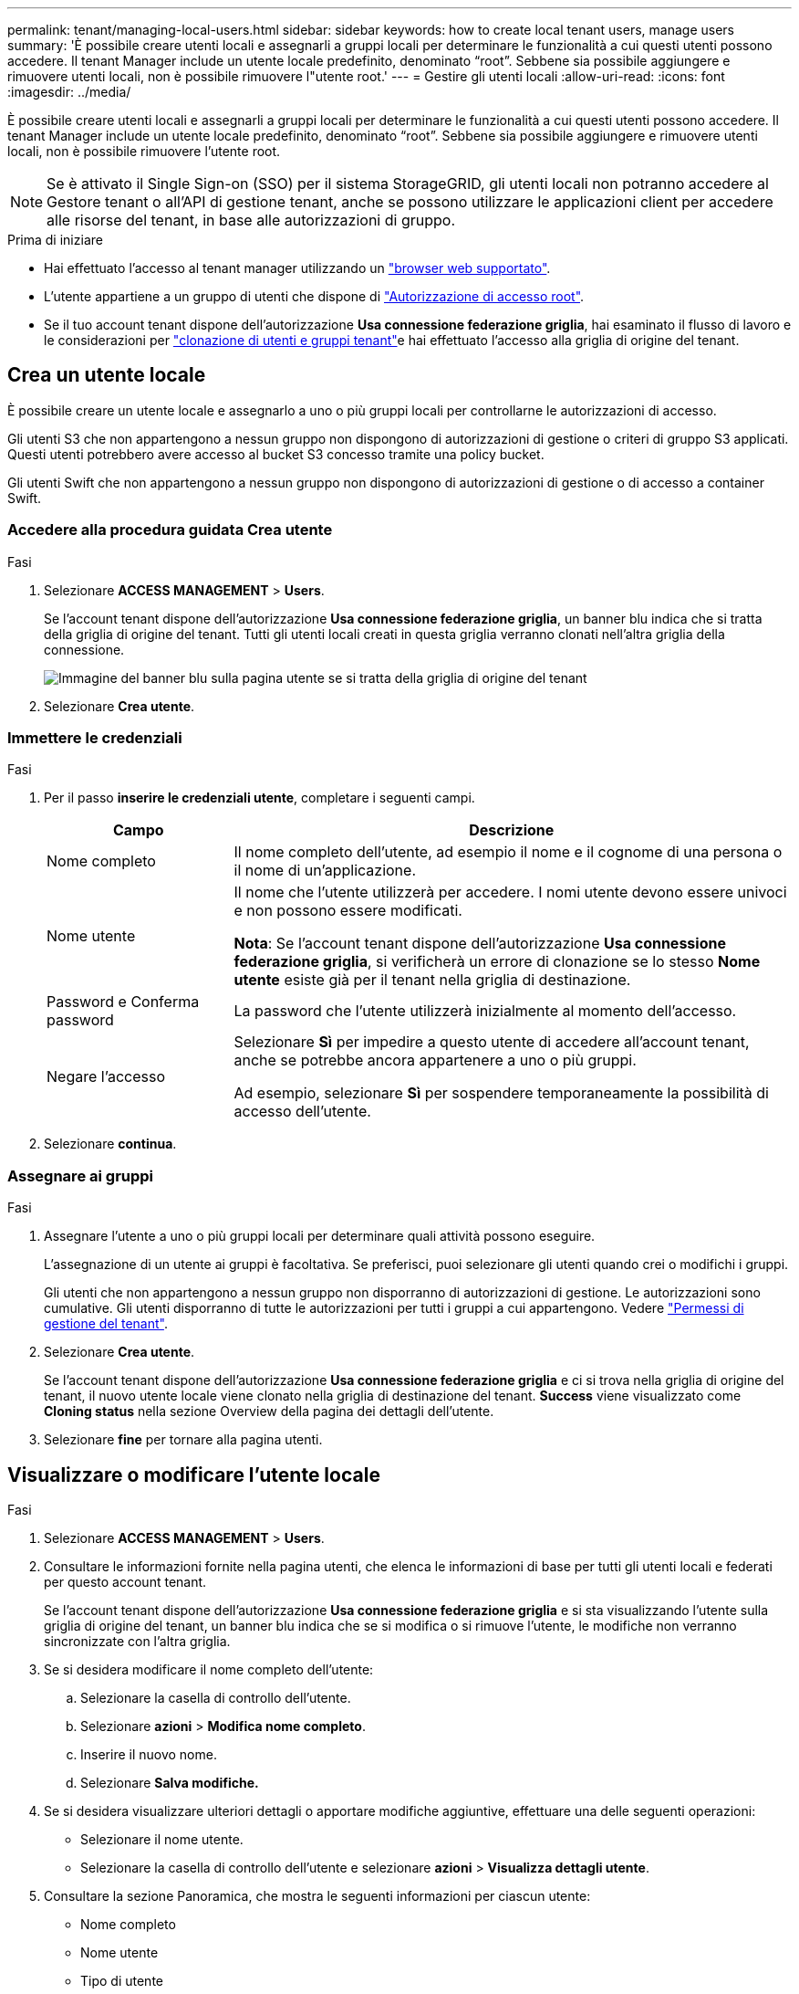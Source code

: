 ---
permalink: tenant/managing-local-users.html 
sidebar: sidebar 
keywords: how to create local tenant users, manage users 
summary: 'È possibile creare utenti locali e assegnarli a gruppi locali per determinare le funzionalità a cui questi utenti possono accedere. Il tenant Manager include un utente locale predefinito, denominato "`root`". Sebbene sia possibile aggiungere e rimuovere utenti locali, non è possibile rimuovere l"utente root.' 
---
= Gestire gli utenti locali
:allow-uri-read: 
:icons: font
:imagesdir: ../media/


[role="lead"]
È possibile creare utenti locali e assegnarli a gruppi locali per determinare le funzionalità a cui questi utenti possono accedere. Il tenant Manager include un utente locale predefinito, denominato "`root`". Sebbene sia possibile aggiungere e rimuovere utenti locali, non è possibile rimuovere l'utente root.


NOTE: Se è attivato il Single Sign-on (SSO) per il sistema StorageGRID, gli utenti locali non potranno accedere al Gestore tenant o all'API di gestione tenant, anche se possono utilizzare le applicazioni client per accedere alle risorse del tenant, in base alle autorizzazioni di gruppo.

.Prima di iniziare
* Hai effettuato l'accesso al tenant manager utilizzando un link:../admin/web-browser-requirements.html["browser web supportato"].
* L'utente appartiene a un gruppo di utenti che dispone di link:tenant-management-permissions.html["Autorizzazione di accesso root"].
* Se il tuo account tenant dispone dell'autorizzazione *Usa connessione federazione griglia*, hai esaminato il flusso di lavoro e le considerazioni per link:grid-federation-account-clone.html["clonazione di utenti e gruppi tenant"]e hai effettuato l'accesso alla griglia di origine del tenant.




== [[create-user]]Crea un utente locale

È possibile creare un utente locale e assegnarlo a uno o più gruppi locali per controllarne le autorizzazioni di accesso.

Gli utenti S3 che non appartengono a nessun gruppo non dispongono di autorizzazioni di gestione o criteri di gruppo S3 applicati. Questi utenti potrebbero avere accesso al bucket S3 concesso tramite una policy bucket.

Gli utenti Swift che non appartengono a nessun gruppo non dispongono di autorizzazioni di gestione o di accesso a container Swift.



=== Accedere alla procedura guidata Crea utente

.Fasi
. Selezionare *ACCESS MANAGEMENT* > *Users*.
+
Se l'account tenant dispone dell'autorizzazione *Usa connessione federazione griglia*, un banner blu indica che si tratta della griglia di origine del tenant. Tutti gli utenti locali creati in questa griglia verranno clonati nell'altra griglia della connessione.

+
image::../media/grid-federation-tenant-user-banner.png[Immagine del banner blu sulla pagina utente se si tratta della griglia di origine del tenant]

. Selezionare *Crea utente*.




=== Immettere le credenziali

.Fasi
. Per il passo *inserire le credenziali utente*, completare i seguenti campi.
+
[cols="1a,3a"]
|===
| Campo | Descrizione 


 a| 
Nome completo
 a| 
Il nome completo dell'utente, ad esempio il nome e il cognome di una persona o il nome di un'applicazione.



 a| 
Nome utente
 a| 
Il nome che l'utente utilizzerà per accedere. I nomi utente devono essere univoci e non possono essere modificati.

*Nota*: Se l'account tenant dispone dell'autorizzazione *Usa connessione federazione griglia*, si verificherà un errore di clonazione se lo stesso *Nome utente* esiste già per il tenant nella griglia di destinazione.



 a| 
Password e Conferma password
 a| 
La password che l'utente utilizzerà inizialmente al momento dell'accesso.



 a| 
Negare l'accesso
 a| 
Selezionare *Sì* per impedire a questo utente di accedere all'account tenant, anche se potrebbe ancora appartenere a uno o più gruppi.

Ad esempio, selezionare *Sì* per sospendere temporaneamente la possibilità di accesso dell'utente.

|===
. Selezionare *continua*.




=== Assegnare ai gruppi

.Fasi
. Assegnare l'utente a uno o più gruppi locali per determinare quali attività possono eseguire.
+
L'assegnazione di un utente ai gruppi è facoltativa. Se preferisci, puoi selezionare gli utenti quando crei o modifichi i gruppi.

+
Gli utenti che non appartengono a nessun gruppo non disporranno di autorizzazioni di gestione. Le autorizzazioni sono cumulative. Gli utenti disporranno di tutte le autorizzazioni per tutti i gruppi a cui appartengono. Vedere link:tenant-management-permissions.html["Permessi di gestione del tenant"].

. Selezionare *Crea utente*.
+
Se l'account tenant dispone dell'autorizzazione *Usa connessione federazione griglia* e ci si trova nella griglia di origine del tenant, il nuovo utente locale viene clonato nella griglia di destinazione del tenant. *Success* viene visualizzato come *Cloning status* nella sezione Overview della pagina dei dettagli dell'utente.

. Selezionare *fine* per tornare alla pagina utenti.




== Visualizzare o modificare l'utente locale

.Fasi
. Selezionare *ACCESS MANAGEMENT* > *Users*.
. Consultare le informazioni fornite nella pagina utenti, che elenca le informazioni di base per tutti gli utenti locali e federati per questo account tenant.
+
Se l'account tenant dispone dell'autorizzazione *Usa connessione federazione griglia* e si sta visualizzando l'utente sulla griglia di origine del tenant, un banner blu indica che se si modifica o si rimuove l'utente, le modifiche non verranno sincronizzate con l'altra griglia.

. Se si desidera modificare il nome completo dell'utente:
+
.. Selezionare la casella di controllo dell'utente.
.. Selezionare *azioni* > *Modifica nome completo*.
.. Inserire il nuovo nome.
.. Selezionare *Salva modifiche.*


. Se si desidera visualizzare ulteriori dettagli o apportare modifiche aggiuntive, effettuare una delle seguenti operazioni:
+
** Selezionare il nome utente.
** Selezionare la casella di controllo dell'utente e selezionare *azioni* > *Visualizza dettagli utente*.


. Consultare la sezione Panoramica, che mostra le seguenti informazioni per ciascun utente:
+
** Nome completo
** Nome utente
** Tipo di utente
** Accesso negato
** Modalità di accesso
** Appartenenza al gruppo
** Campi aggiuntivi se l'account tenant dispone dell'autorizzazione *Usa connessione federazione griglia* e l'utente viene visualizzato nella griglia di origine del tenant:
+
*** Stato di cloning, *Success* o *Failure*
*** Un banner blu che indica che se modifichi questo utente, le modifiche non verranno sincronizzate con l'altra griglia.




. Modificare le impostazioni utente in base alle esigenze. Vedere <<create-user,Creare un utente locale>> per informazioni dettagliate su cosa inserire.
+
.. Nella sezione Panoramica, modificare il nome completo selezionando il nome o l'icona di modifica image:../media/icon_edit_tm.png["Icona Edit (Modifica)"].
+
Impossibile modificare il nome utente.

.. Nella scheda *Password*, modificare la password dell'utente e selezionare *Salva modifiche*.
.. Nella scheda *Access*, selezionare *No* per consentire all'utente di accedere o selezionare *Sì* per impedire all'utente di accedere. Quindi, selezionare *Save Changes* (Salva modifiche).
.. Nella scheda *tasti di accesso*, selezionare *Crea chiave* e seguire le istruzioni per link:creating-another-users-s3-access-keys.html["Creazione delle chiavi di accesso S3 di un altro utente"].
.. Nella scheda *gruppi*, selezionare *Modifica gruppi* per aggiungere l'utente ai gruppi o rimuoverlo dai gruppi. Quindi, selezionare *Save Changes* (Salva modifiche).


. Confermare di aver selezionato *Save Changes* (Salva modifiche) per ciascuna sezione modificata.




== Utente locale duplicato

È possibile duplicare un utente locale per creare un nuovo utente più rapidamente.


NOTE: Se l'account tenant dispone dell'autorizzazione *Usa connessione federazione griglia* e si duplica un utente dalla griglia di origine del tenant, l'utente duplicato verrà clonato nella griglia di destinazione del tenant.

.Fasi
. Selezionare *ACCESS MANAGEMENT* > *Users*.
. Selezionare la casella di controllo dell'utente che si desidera duplicare.
. Selezionare *azioni* > *utente duplicato*.
. Vedere <<create-user,Creare un utente locale>> per informazioni dettagliate su cosa inserire.
. Selezionare *Crea utente*.




== Eliminare uno o più utenti locali

È possibile eliminare in modo permanente uno o più utenti locali che non hanno più bisogno di accedere all'account tenant StorageGRID.


NOTE: Se l'account tenant dispone dell'autorizzazione *Usa connessione federazione griglia* e si elimina un utente locale, StorageGRID non eliminerà l'utente corrispondente sull'altra griglia. Se è necessario mantenere queste informazioni sincronizzate, è necessario eliminare lo stesso utente da entrambe le griglie.


NOTE: Per eliminare gli utenti federati, è necessario utilizzare l'origine delle identità federate.

.Fasi
. Selezionare *ACCESS MANAGEMENT* > *Users*.
. Selezionare la casella di controllo per ciascun utente che si desidera eliminare.
. Selezionare *azioni* > *Elimina utente* o *azioni* > *Elimina utenti*.
+
Viene visualizzata una finestra di dialogo di conferma.

. Selezionare *Delete user* (Elimina utente) o *Delete users* (Elimina utenti).

